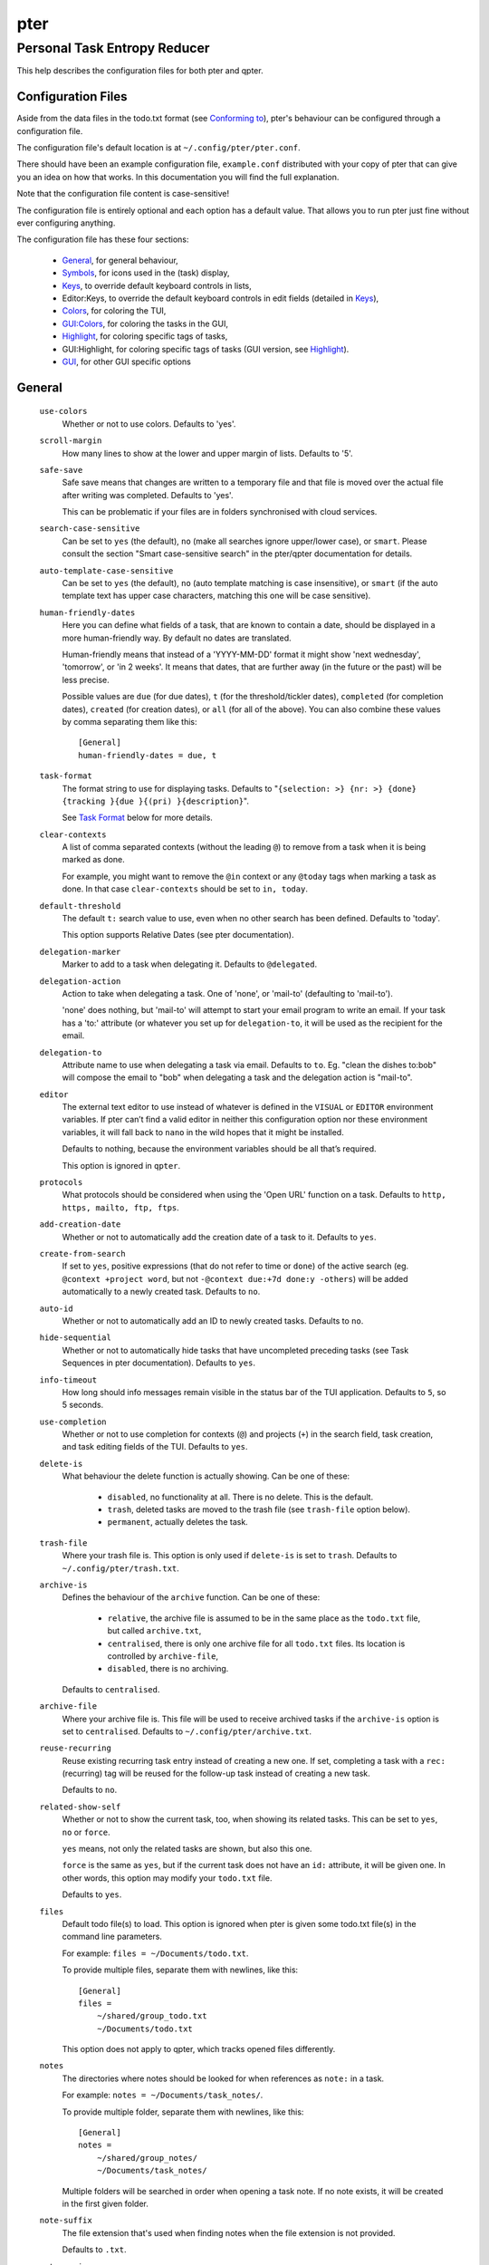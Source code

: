 ====
pter
====
-----------------------------
Personal Task Entropy Reducer
-----------------------------

This help describes the configuration files for both pter and qpter.


Configuration Files
===================

Aside from the data files in the todo.txt format (see `Conforming to`_),
pter's behaviour can be configured through a configuration file.

The configuration file's default location is at ``~/.config/pter/pter.conf``.

There should have been an example configuration file, ``example.conf``
distributed with your copy of pter that can give you an idea on how that
works. In this documentation you will find the full explanation.

Note that the configuration file content is case-sensitive!

The configuration file is entirely optional and each option has a default
value. That allows you to run pter just fine without ever configuring
anything.

The configuration file has these four sections:

 - `General`_, for general behaviour,
 - `Symbols`_, for icons used in the (task) display,
 - `Keys`_, to override default keyboard controls in lists,
 - Editor:Keys, to override the default keyboard controls in edit fields (detailed in `Keys`_),
 - `Colors`_, for coloring the TUI,
 - `GUI:Colors`_, for coloring the tasks in the GUI,
 - `Highlight`_, for coloring specific tags of tasks,
 - GUI:Highlight, for coloring specific tags of tasks (GUI version, see `Highlight`_).
 - `GUI`_, for other GUI specific options

General
=======

  ``use-colors``
    Whether or not to use colors. Defaults to 'yes'.

  ``scroll-margin``
    How many lines to show at the lower and upper margin of lists. Defaults
    to '5'.

  ``safe-save``
    Safe save means that changes are written to a temporary file and that
    file is moved over the actual file after writing was completed.
    Defaults to 'yes'.

    This can be problematic if your files are in folders synchronised with
    cloud services.

  ``search-case-sensitive``
    Can be set to ``yes`` (the default), ``no`` (make all searches ignore upper/lower case), or
    ``smart``. Please consult the section "Smart case-sensitive search" in the pter/qpter documentation
    for details.

  ``auto-template-case-sensitive``
    Can be set to ``yes`` (the default), ``no`` (auto template matching is case insensitive), or
    ``smart`` (if the auto template text has upper case characters, matching this one will be
    case sensitive).

  ``human-friendly-dates``
    Here you can define what fields of a task, that are known to contain a
    date, should be displayed in a more human-friendly way. By default no
    dates are translated.

    Human-friendly means that instead of a 'YYYY-MM-DD' format it might
    show 'next wednesday', 'tomorrow', or 'in 2 weeks'. It means that
    dates, that are further away (in the future or the past) will be less
    precise.

    Possible values are ``due`` (for due dates), ``t`` (for the
    threshold/tickler dates), ``completed`` (for completion dates),
    ``created`` (for creation dates), or ``all`` (for all of the above).
    You can also combine these values by comma separating them like this::

      [General]
      human-friendly-dates = due, t

  ``task-format``
    The format string to use for displaying tasks. Defaults to "``{selection: >} {nr: >} {done} {tracking }{due }{(pri) }{description}``".

    See `Task Format`_ below for more details.

  ``clear-contexts``
    A list of comma separated contexts (without the leading ``@``) to remove from a task
    when it is being marked as done.

    For example, you might want to remove the ``@in`` context or any
    ``@today`` tags when marking a task as done. In that case
    ``clear-contexts`` should be set to ``in, today``.

  ``default-threshold``
    The default ``t:`` search value to use, even when no other search has
    been defined. Defaults to 'today'.

    This option supports Relative Dates (see pter documentation).

  ``delegation-marker``
    Marker to add to a task when delegating it. Defaults to ``@delegated``.

  ``delegation-action``
    Action to take when delegating a task.
    One of 'none', or 'mail-to' (defaulting to 'mail-to').

    'none' does nothing, but 'mail-to' will attempt to start your email
    program to write an email. If your task has a 'to:' attribute (or
    whatever you set up for ``delegation-to``, it will be used as the
    recipient for the email.

  ``delegation-to``
    Attribute name to use when delegating a task via email. Defaults to
    ``to``. Eg. "clean the dishes to:bob" will compose the email to "bob"
    when delegating a task and the delegation action is "mail-to".

  ``editor``
    The external text editor to use instead of whatever is defined in the
    ``VISUAL`` or ``EDITOR`` environment variables.
    If pter can’t find a valid editor in neither this configuration option
    nor these environment variables, it will fall back to ``nano`` in the
    wild hopes that it might be installed.

    Defaults to nothing, because the environment variables should be all
    that’s required.

    This option is ignored in ``qpter``.

  ``protocols``
    What protocols should be considered when using the 'Open URL' function
    on a task. Defaults to ``http, https, mailto, ftp, ftps``.

  ``add-creation-date``
    Whether or not to automatically add the creation date of a task
    to it. Defaults to ``yes``.

  ``create-from-search``
    If set to ``yes``, positive expressions (that do not refer to time or
    ``done``) of the active search (eg. ``@context +project word``, but not
    ``-@context due:+7d done:y -others``) will be added automatically to a
    newly created task. Defaults to ``no``.

  ``auto-id``
    Whether or not to automatically add an ID to newly created tasks.
    Defaults to ``no``.

  ``hide-sequential``
    Whether or not to automatically hide tasks that have uncompleted
    preceding tasks (see Task Sequences in pter documentation).
    Defaults to ``yes``.

  ``info-timeout``
    How long should info messages remain visible in the status bar of the
    TUI application. Defaults to ``5``, so 5 seconds.

  ``use-completion``
    Whether or not to use completion for contexts (``@``) and projects
    (``+``) in the search field, task creation, and task editing fields of
    the TUI. Defaults to ``yes``.

  ``delete-is``
    What behaviour the delete function is actually showing. Can be one of
    these:

     - ``disabled``, no functionality at all. There is no delete. This is
       the default.
     - ``trash``, deleted tasks are moved to the trash file (see
       ``trash-file`` option below).
     - ``permanent``, actually deletes the task.

  ``trash-file``
    Where your trash file is. This option is only used if ``delete-is`` is
    set to ``trash``. Defaults to ``~/.config/pter/trash.txt``.

  ``archive-is``
    Defines the behaviour of the ``archive`` function. Can be one of these:

     - ``relative``, the archive file is assumed to be in the same place as
       the ``todo.txt`` file, but called ``archive.txt``,
     - ``centralised``, there is only one archive file for all ``todo.txt``
       files. Its location is controlled by ``archive-file``,
     - ``disabled``, there is no archiving.

    Defaults to ``centralised``.

  ``archive-file``
    Where your archive file is. This file will be used to receive archived
    tasks if the ``archive-is`` option is set to ``centralised``. Defaults
    to ``~/.config/pter/archive.txt``.

  ``reuse-recurring``
    Reuse existing recurring task entry instead of creating a new one. If
    set, completing a task with a ``rec:`` (recurring) tag will be reused
    for the follow-up task instead of creating a new task.

    Defaults to ``no``.

  ``related-show-self``
    Whether or not to show the current task, too, when showing its related
    tasks. This can be set to ``yes``, ``no`` or ``force``.

    ``yes`` means, not only the related tasks are shown, but also this one.

    ``force`` is the same as ``yes``, but if the current task does not have
    an ``id:`` attribute, it will be given one. In other words, this option
    may modify your ``todo.txt`` file.

    Defaults to ``yes``.

  ``files``
    Default todo file(s) to load. This option is ignored when pter is given
    some todo.txt file(s) in the command line parameters.

    For example: ``files = ~/Documents/todo.txt``.
    
    To provide multiple files, separate them with newlines, like this::

        [General]
        files =
            ~/shared/group_todo.txt
            ~/Documents/todo.txt

    This option does not apply to qpter, which tracks opened files differently.

  ``notes``
    The directories where notes should be looked for when references as ``note:``
    in a task.

    For example: ``notes = ~/Documents/task_notes/``.

    To provide multiple folder, separate them with newlines, like this::

        [General]
        notes =
            ~/shared/group_notes/
            ~/Documents/task_notes/

    Multiple folders will be searched in order when opening a task note. If no
    note exists, it will be created in the first given folder.

  ``note-suffix``
    The file extension that's used when finding notes when the file extension is not
    provided.

    Defaults to ``.txt``.

  ``note-naming``
    Defines the behaviour of pter when you edit a task's note, but no ``note:`` tag
    is defined.

    Possible options are:

       - ``cancel``, don't try to edit the task's note
       - ``auto``, create a file based on the task's ID, create a task ID if necessary
       - ``user-input``, ask the user for the name of the file

    Defaults to ``user-input``.

  ``include``
    Include these configuration files. May be a newline separated list of additional
    configuration files, or a single additional configuration file to load after this
    base configuration file has been processed.

    Examples::

        [General]
        include = ~/.pter/extra.conf

    or::

        [General]
        include =
            ~/.pter/extra.conf
            ~/.config/colors/pter.conf

    The additional configuration will be loaded in order and may overwrite earlier
    settings.


Symbols
=======

The following symbols (single unicode characters or even longer strings of
unicode characters) can be defined:

 - ``selection``, what symbol or string to use to indicate the selected item of a list
 - ``not-done``, what symbol or string to use for tasks that are not done
 - ``done``, what symbol or string to use for tasks that are done
 - ``overflow-left``, what symbol or string to use to indicate that there is more text to the left
 - ``overflow-right``, what symbol or string to use to indicate that there is more text to the right
 - ``overdue``, the symbol or string for tasks with a due date in the past
 - ``due-today``, the symbol or string for tasks with a due date today
 - ``due-tomorrow``, the symbol or string for tasks with a due date tomorrow
 - ``tracking``, the symbol or string to show that this task is currently being tracked

If you want to use spaces around your symbols, you have to quote them either
with ``'`` or ``"``.

An example could be::

    [Symbols]
    not-done = " "
    done = ✔


Keys
=====

In the configuration file you can assign keyboard shortcuts to the various
functions in pter and qpter.

For details on how to setup shortcuts for qpter, please see below in
section `GUI Keys`_.

There are three main distinct groups of functions. The first, for general
lists:

 - ``cancel``: cancel or exit the current window or input field
 - ``jump-to``: enter a number to jump to that item in the list
 - ``first-item``: jump to the first item in a list
 - ``last-item``: jump to the last item in a list
 - ``page-up``: scroll up by one page
 - ``page-down``: scroll down by one page
 - ``next-item``: select the next item in a list
 - ``prev-item``: select the previous item in a list

Second, there are more complex functions to edit tasks or control pter
(for these functions you may use key sequences, see below for details):

 - ``quit``: quit the program
 - ``show-help``: show the full screen help (only key bindings so far)
 - ``open-manual``: open this manual in a browser
 - ``create-task``: create a new task
 - ``edit-task``: edit the selected task
 - ``edit-external``: edit the selected task in an external text editor
 - ``edit-file-external``: edit the todo.txt of the selected task in an external editor
 - ``delete-task``: delete the selected task or move it to trash, depends
   on the configuration option ``delete-is`` (by default not bound to any
   key)
 - ``archive``: move the selected task to the designated archive file
 - ``load-search``: show the saved searches to load one
 - ``open-url``: open a URL of the selected task
 - ``refresh-screen``: rebuild the GUI
 - ``reload-tasks``: enforce reloading of all tasks from all sources
 - ``save-search``: save the current search
 - ``search``: enter a new search query
 - ``clear-search``: clear the search query
 - ``search-context``: select a context from the selected task and search for it
 - ``search-project``: select a project from the selected task and search for it
 - ``select-context``: select a context from all used contexts and search for it
 - ``select-project``: select a project from all used projects and search for it
 - ``show-related``: show tasks that are related to this one (by means of ``after:`` or ``ref:``)
 - ``toggle-done``: toggle the "done" state of a task
 - ``toggle-hidden``: toggle the "hidden" state of a task
 - ``toggle-tracking``: start or stop time tracking for the selected task
 - ``to-clipboard``: copy the selected task's full text to clipboard
 - ``delegate``: delegate a task
 - ``prio-a``: set the selected task's priority to ``(A)``
 - ``prio-b``: set the selected task's priority to ``(B)``
 - ``prio-c``: set the selected task's priority to ``(C)``
 - ``prio-d``: set the selected task's priority to ``(D)``
 - ``prio-none``: remove the priority from the selected task
 - ``prio-up``: increase the priority of the selected task
 - ``prio-down``: decrease the priority of the selected task
 - ``nop``: nothing (in case you want to unbind keys)

And finally, the list of functions for edit fields:

 - ``cancel``, cancel editing, leave the editor (reverts any changes)
 - ``del-left``, delete the character left of the cursor
 - ``del-right``, delete the character right of the cursor
 - ``del-to-bol``, delete all characters from the cursor to the beginning of the line
 - ``go-bol``, move the cursor to the beginning of the line
 - ``go-eol``, move the cursor to the end of the line
 - ``go-left``, move the cursor one character to the left
 - ``go-right``, move the cursor one charackter to the right
 - ``goto-empty``, move the cursor to the next ``tag:value`` where the is no ``value``
 - ``submit-input``, accept the changes, leave the editor (applies the changes)
 - ``select-file``, when creating a new task, this allows you to select
   what todo.txt file to save the task in
 - ``comp-next``, next item in the completion list
 - ``comp-prev``, previous item in the completion list
 - ``comp-use``, use the selected item in the completion list
 - ``comp-close``, close the completion list

Keyboard shortcuts are given by their character, for example ``d``.
To indicate the shift key, use the upper-case of that letter (``D`` in this
example).

To express that the control key should be held down for this shortcut,
prefix the letter with ``^``, like ``^d`` (for control key and the letter
"d").

Additionally there are some special keys understood by pter:

 - ``<backspace>``
 - ``<del>``
 - ``<left>`` left cursor key
 - ``<right>`` right cursor key
 - ``<up>`` cursor key up
 - ``<down>`` cursor key down
 - ``<pgup>`` page up
 - ``<pgdn>`` page down
 - ``<home>``
 - ``<end>``
 - ``<escape>``
 - ``<return>``
 - ``<tab>``
 - ``<f1>`` through ``<f12>``

An example could look like this::

  [Keys]
  ^k = quit
  <F3> = search
  C = create-task


Key Sequences
-------------

For the functions of the second list, the more complex functions for
editing tasks or controlling pter, you may also use key sequences. For
example, you may want to prefix all shortcuts to manipulate the priority of
a task with the letter ``p`` and define these sequences::

  [Keys]
  p+ = prio-up
  p- = prio-down
  pa = prio-a
  pb = prio-b
  pc = prio-c
  pd = prio-d
  p0 = prio-none

Now to increase the priority of a task, you would type first ``p``,
followed by ``+``.

The progress of a key sequence will show in the lower left of the screen,
showing the keys that you have pressed so far. To cancel a key sequence
type the single key shortcut for ``cancel`` (usually ``Escape`` or ``Ctrl-C``)
or just type any invalid key that's not part of the sequence (in the
previous example, ``px`` would do the trick).


GUI Keys
--------

To assign shortcuts to functions in the Qt GUI, you will have to use the Qt
style key names, see https://doc.qt.io/qt-5/qkeysequence.html#details .

The assignment is done in the group ``GUI:Keys``, like this::

  [GUI:Keys]
  new = Ctrl+N
  toggle-done = Ctrl+D

Available function names are:

 - ``quit``, quit qpter
 - ``open-manual``, open this manual
 - ``open-file``, open an additional todo.txt,
 - ``new``, open the editor to create a new task,
 - ``new-related``, open the editor to create a new task that is
   automatically related (has a ``ref:`` attribute) to the
   currently selected task. If the currently selected task does not have an
   ``id:`` yet, it will be given one automatically
 - ``new-subsequent``, open the editor to create a new task that is
   following the currently selected task (has an ``after:`` attribute).
   If the currently selected task does not have an ``id:`` yet, it will
   be given one automatically.
 - ``to-clipboard``, copies the text of the selected task to the clipboard,
 - ``edit``, opens the editor for the selected task,
 - ``toggle-done``, toggles the completion of a task,
 - ``toggle-tracking``, toggle the 'tracking' attribute of the selected task,
 - ``toggle-hidden``, toggle the 'hidden' attribute of the selected task,
 - ``search``, opens and focuses the search field,
 - ``named-searches``, opens and focuses the list of named searches,
 - ``focus-tasks``, focuses the task list,
 - ``delegate``, delegate the selected task,
 - ``delete-task``, delete the selected task (subject to the value of the configuration option ``delete-is``)
 - ``prio-up``, increase the priority of the selected task
 - ``prio-down``, decrease the priority of the selected task
 - ``prio-none``, remove the priority of the selected task
 - ``toggle-dark-mode``, toggle between dark and light mode (requires qdarkstyle to be installed)


Colors
======

Colors are defined in pairs, separated by comma: foreground and background
color. Some color's names come with a ``sel-`` prefix so you can define the
color when it is a selected list item.

You may decide to only define one value, which will then be used as the text
color. The background color will then be taken from ``normal`` or ``sel-normal``
respectively.

If you do not define the ``sel-`` version of a color, pter will use the
normal version and put the ``sel-normal`` background to it.

If you specify a special background for the normal version, but none for the
selected version, the special background of the normal version will be used
for the selected version, too!

 - ``normal``, any normal text and borders
 - ``sel-normal``, selected items in a list
 - ``error``, error messages
 - ``sel-overflow``, ``overflow``, color for the scrolling indicators when editing tasks (and when selected)
 - ``sel-overdue``, ``overdue``, color for a task when it’s due date is in the past (and when selected)
 - ``sel-due-today``, ``due-today``, color for a task that’s due today (and when selected)
 - ``sel-due-tomorrow``, ``due-tomorrow``, color for a task that’s due tomorrow (and when selected)
 - ``inactive``, color for indication of inactive texts
 - ``help``, help text at the bottom of the screen
 - ``help-key``, color highlighting for the keys in the help
 - ``pri-a``, ``sel-pri-a``, color for priority A (and when selected)
 - ``pri-b``, ``sel-pri-b``, color for priority B (and when selected)
 - ``pri-c``, ``sel-pri-c``, color for priority C (and when selected)
 - ``context``, ``sel-context``, color for contexts (and when selected)
 - ``project``, ``sel-project``, color for projects (and when selected)
 - ``tracking``, ``sel-tracking``, color for tasks that are being tracked right now (and when selected)

If you prefer a red background with green text and a blue context, you could define your
colors like this::

  [Colors]
  normal = 2, 1
  sel-normal = 1, 2
  context = 4


Color Priorities
----------------

When selecting the color for a task, pter will use the configured colors in
this order of priority:

 - ``sel-tracking`` (highest priority)
 - ``tracking``
 - ``sel-overdue``
 - ``overdue``
 - ``sel-due-tomorrow``
 - ``due-tomorrow``
 - ``sel-due-today``
 - ``due-today``
 - ``sel-normal``
 - ``normal`` (lowest priority)

In human words, if a task is due tomorrow, but you are tracking it, it will
show the tracking color. If you also move the cursor onto that task, the
``sel-tracking`` color will be used.


GUI:Colors
==========

The GUI has a somewhat different coloring scheme. The available colors are:

 - ``normal``, any regular text in the description of a task,
 - ``done``, color for tasks that are done,
 - ``overdue``, text color for overdue tasks,
 - ``due-today``, color for tasks that are due today,
 - ``due-tomorrow``, color for tasks that are due tomorrow,
 - ``project``, color for projects,
 - ``context``, color for contexts,
 - ``tracking``, color for tasks that are currently being tracked,
 - ``pri-a``, color for the priority A,
 - ``pri-b``, color for the priority b,
 - ``pri-c``, color for the priority C,
 - ``url``, color for clickable URLs (see ``protocols`` in `General`_)


Highlight
=========

Highlights work exactly like colors, but the color name is whatever tag you
want to have colored.

If you wanted to highlight the ``due:`` tag of a task, you could define
this::

  [Highlight]
  due = 8, 0

For the GUI, use ``GUI:Highlight``. The colors can be specific as hex
values (3, or 6-digits) or named::

  [GUI:Highlight]
  due = red
  t = #4ee
  to = #03fe4b


Task Format
===========

The task formatting is a mechanism that allows you to configure how tasks are
being displayed in pter. It uses placeholders for elements of a task that you can
order and align using a mini language similar to `Python’s format
specification mini-language <https://docs.python.org/library/string.html#formatspec>`_, but
much less complete.

qpter uses only part of the definition, see below in the list of field
names, if you only care for qpter.

If you want to show the task’s age and description, this is your
task format::

    task-format = {age} {description}

The space between the two fields is printed! If you don’t want a space
between, this is your format::

    task-format = {age}{description}

You might want to left align the age, to make sure all task descriptions start
below each other::

    task-format = {age: <}{description}

Now the age field will be left aligned and the right side is filled with
spaces. You prefer to fill it with dots?::

    task-format = {age:.<}{description}

Right align works the same way, just with ``>``. There is currently no
centering.

Suppose you want to surround the age with brackets, then you would want to use
this::

    task-format = {[age]:.<}{description}

Even if no age is available, you will always see the ``[...]`` (the amount of
periods depends on the age of the oldest visible task; in this example some
task is at least 100 days old).

If you don’t want to show a field, if it does not exist, for example the
completion date when a task is not completed, then you must not align it::

    task-format = {[age]:.<}{completed}{description}

You can still add extra characters left or right to the field. They will not
be shown if the field is missing::

    task-format = {[age}:.<}{ completed 😃 }{description}

Now there will be an emoji next to the completion date, or none if the task has
no completion date.

All that being said, qpter uses the same ``task-format`` configuration
option to show tasks, but will disregard some fields (see below) and only
use the field names, but not alignment or decorations.


Field Names
-----------

The following fields exist:

 - ``description``, the full description text of the task
 - ``created``, the creation date (might be missing)
 - ``age``, the age of the task in days (might be missing)
 - ``completed``, the completion date (might be missing, even if the task is completed)
 - ``done``, the symbol for a completed or not completed task (see below)
 - ``pri``, the character for the priority (might not be defined)
 - ``due``, the symbol for the due status (overdue, due today, due tomorrow; might not be defined)
 - ``duedays``, in how many days a task is due (negative number when overdue tasks)
 - ``selection``, the symbol that’s shown when this task is selected in the list (disregarded in qpter)
 - ``nr``, the number of the task in the list (disregarded in qpter)
 - ``tracking``, the symbol to indicate that you started time tracking of this task (might not be there)

``description`` is potentially consuming the whole line, so you might want to
put it last in your ``task-format``.


GUI
=====

The GUI specific options are defined in the ``[GUI]`` section:

  ``font``
    The name of the font to use for the task list.

  ``font-size``
    The font size to use for the task list. You can specify the size either
    in pixel (eg. ``12px``) or point size (eg. ``14pt``). Unlike pixel
    sizes, point sizes may be a non-integer number, eg. ``16.8pt``. 

  ``single-instance``
    Whether or not qpter may only be started once.

  ``clickable``
    If enabled, this allows you to click on URLs (see option ``protocols``
    in `General`_) to open them in a webbrowser, and to click on contexts
    and projects to add them to the current search. Disabling this option
    may improve performance. The default is ``yes``, ie. URLs, contexts,
    and projects are clickable.

  ``daily-reload``
    The time (in format HH:MM) when qpter will automatically reload upon
    passing midnight. Defaults to 00:00.


Include
========

You can specify additional configuration files by specifying the ``include``
option in the ``[General]`` section, see above.

The previous method to include a secondary configuration file by means of
the ``[Include]`` section is deprecated.


Conforming To
=============

pter config files are read using Python's ``ConfigParser`` and therefore follow its syntax. For more details, see
`<https://docs.python.org/3/library/configparser.html>`_.


See Also
========

`pter(1) <man:pter>`_, `qpter(1) <man:qpter>`_

